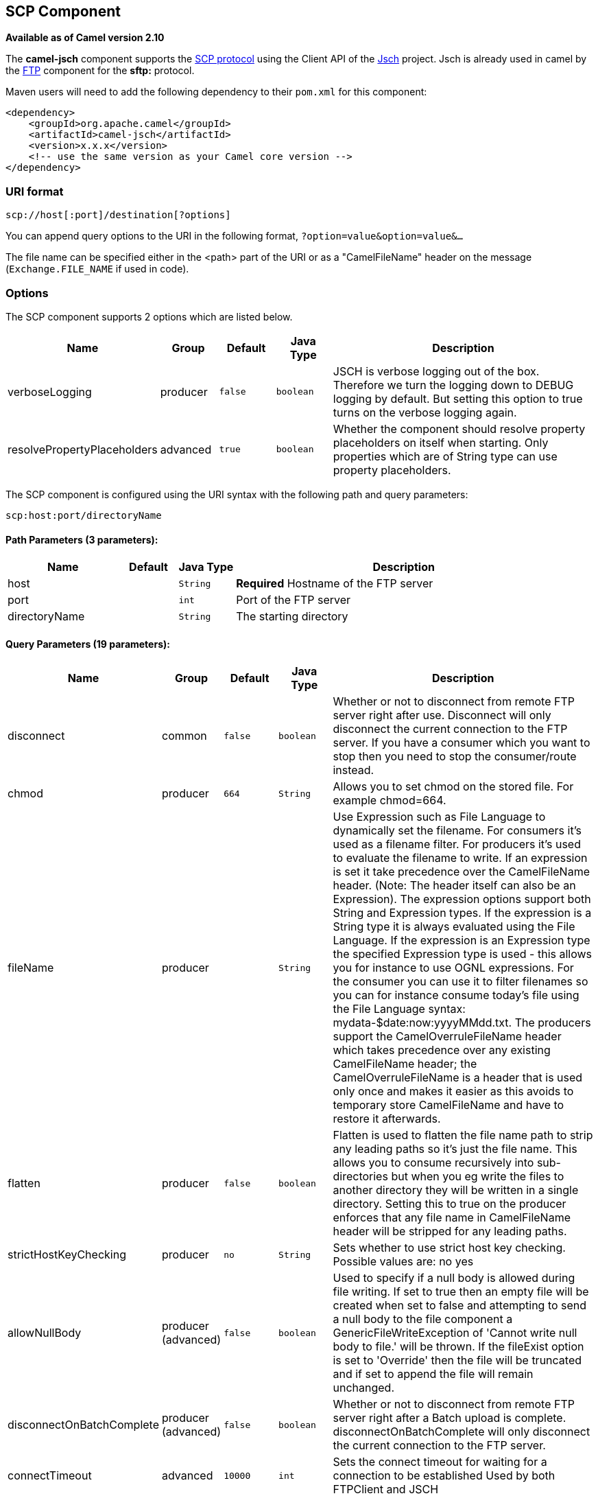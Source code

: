 ## SCP Component

*Available as of Camel version 2.10*

The *camel-jsch* component supports the
http://en.wikipedia.org/wiki/Secure_copy[SCP protocol] using the Client
API of the http://www.jcraft.com/jsch/[Jsch] project. Jsch is already
used in camel by the link:ftp.html[FTP] component for the *sftp:*
protocol.

Maven users will need to add the following dependency to their `pom.xml`
for this component:

[source,xml]
------------------------------------------------------------
<dependency>
    <groupId>org.apache.camel</groupId>
    <artifactId>camel-jsch</artifactId>
    <version>x.x.x</version>
    <!-- use the same version as your Camel core version -->
</dependency>
------------------------------------------------------------

### URI format

[source,java]
---------------------------------------
scp://host[:port]/destination[?options]
---------------------------------------

You can append query options to the URI in the following format,
`?option=value&option=value&...`

The file name can be specified either in the <path> part of the URI or
as a "CamelFileName" header on the message (`Exchange.FILE_NAME` if used
in code).

### Options




// component options: START
The SCP component supports 2 options which are listed below.



[width="100%",cols="2,1,1m,1m,5",options="header"]
|=======================================================================
| Name | Group | Default | Java Type | Description
| verboseLogging | producer | false | boolean | JSCH is verbose logging out of the box. Therefore we turn the logging down to DEBUG logging by default. But setting this option to true turns on the verbose logging again.
| resolvePropertyPlaceholders | advanced | true | boolean | Whether the component should resolve property placeholders on itself when starting. Only properties which are of String type can use property placeholders.
|=======================================================================
// component options: END









// endpoint options: START
The SCP component is configured using the URI syntax with the following path and query parameters:

    scp:host:port/directoryName

#### Path Parameters (3 parameters):

[width="100%",cols="2,1,1m,6",options="header"]
|=======================================================================
| Name | Default | Java Type | Description
| host |  | String | *Required* Hostname of the FTP server
| port |  | int | Port of the FTP server
| directoryName |  | String | The starting directory
|=======================================================================

#### Query Parameters (19 parameters):

[width="100%",cols="2,1,1m,1m,5",options="header"]
|=======================================================================
| Name | Group | Default | Java Type | Description
| disconnect | common | false | boolean | Whether or not to disconnect from remote FTP server right after use. Disconnect will only disconnect the current connection to the FTP server. If you have a consumer which you want to stop then you need to stop the consumer/route instead.
| chmod | producer | 664 | String | Allows you to set chmod on the stored file. For example chmod=664.
| fileName | producer |  | String | Use Expression such as File Language to dynamically set the filename. For consumers it's used as a filename filter. For producers it's used to evaluate the filename to write. If an expression is set it take precedence over the CamelFileName header. (Note: The header itself can also be an Expression). The expression options support both String and Expression types. If the expression is a String type it is always evaluated using the File Language. If the expression is an Expression type the specified Expression type is used - this allows you for instance to use OGNL expressions. For the consumer you can use it to filter filenames so you can for instance consume today's file using the File Language syntax: mydata-$date:now:yyyyMMdd.txt. The producers support the CamelOverruleFileName header which takes precedence over any existing CamelFileName header; the CamelOverruleFileName is a header that is used only once and makes it easier as this avoids to temporary store CamelFileName and have to restore it afterwards.
| flatten | producer | false | boolean | Flatten is used to flatten the file name path to strip any leading paths so it's just the file name. This allows you to consume recursively into sub-directories but when you eg write the files to another directory they will be written in a single directory. Setting this to true on the producer enforces that any file name in CamelFileName header will be stripped for any leading paths.
| strictHostKeyChecking | producer | no | String | Sets whether to use strict host key checking. Possible values are: no yes
| allowNullBody | producer (advanced) | false | boolean | Used to specify if a null body is allowed during file writing. If set to true then an empty file will be created when set to false and attempting to send a null body to the file component a GenericFileWriteException of 'Cannot write null body to file.' will be thrown. If the fileExist option is set to 'Override' then the file will be truncated and if set to append the file will remain unchanged.
| disconnectOnBatchComplete | producer (advanced) | false | boolean | Whether or not to disconnect from remote FTP server right after a Batch upload is complete. disconnectOnBatchComplete will only disconnect the current connection to the FTP server.
| connectTimeout | advanced | 10000 | int | Sets the connect timeout for waiting for a connection to be established Used by both FTPClient and JSCH
| soTimeout | advanced | 300000 | int | Sets the so timeout Used only by FTPClient
| synchronous | advanced | false | boolean | Sets whether synchronous processing should be strictly used or Camel is allowed to use asynchronous processing (if supported).
| timeout | advanced | 30000 | int | Sets the data timeout for waiting for reply Used only by FTPClient
| knownHostsFile | security |  | String | Sets the known_hosts file so that the jsch endpoint can do host key verification.
| password | security |  | String | Password to use for login
| preferredAuthentications | security |  | String | Set a comma separated list of authentications that will be used in order of preference. Possible authentication methods are defined by JCraft JSCH. Some examples include: gssapi-with-micpublickeykeyboard-interactivepassword If not specified the JSCH and/or system defaults will be used.
| privateKeyFile | security |  | String | Set the private key file to that the SFTP endpoint can do private key verification.
| privateKeyFilePassphrase | security |  | String | Set the private key file passphrase to that the SFTP endpoint can do private key verification.
| username | security |  | String | Username to use for login
| useUserKnownHostsFile | security | true | boolean | If knownHostFile has not been explicit configured then use the host file from System.getProperty(user.home) /.ssh/known_hosts
| ciphers | security (advanced) |  | String | Set a comma separated list of ciphers that will be used in order of preference. Possible cipher names are defined by JCraft JSCH. Some examples include: aes128-ctraes128-cbc3des-ctr3des-cbcblowfish-cbcaes192-cbcaes256-cbc. If not specified the default list from JSCH will be used.
|=======================================================================
// endpoint options: END






### Limitations

Currently camel-jsch only supports a
http://camel.apache.org/maven/current/camel-core/apidocs/org/apache/camel/Producer.html[Producer]
(i.e. copy files to another host). 

### See Also

* link:configuring-camel.html[Configuring Camel]
* link:component.html[Component]
* link:endpoint.html[Endpoint]
* link:getting-started.html[Getting Started]
